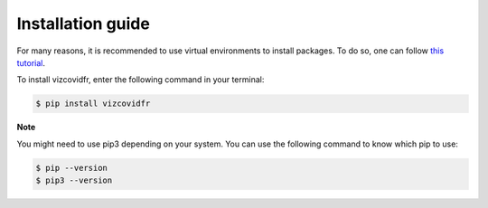 Installation guide
==================

For many reasons, it is recommended to use virtual environments to install packages. To do so, one can follow `this tutorial`_.

.. _this tutorial: https://packaging.python.org/guides/installing-using-pip-and-virtual-environments/#creating-a-virtual-environment

To install vizcovidfr, enter the following command in your terminal:

.. code-block:: bash

	$ pip install vizcovidfr

**Note**

You might need to use pip3 depending on your system. You can use the following command to know which pip to use:

.. code-block:: bash

	$ pip --version
	$ pip3 --version
